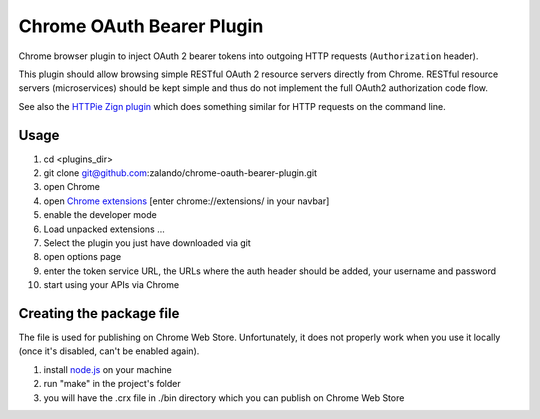 ==========================
Chrome OAuth Bearer Plugin
==========================

Chrome browser plugin to inject OAuth 2 bearer tokens into outgoing HTTP requests (``Authorization`` header).

This plugin should allow browsing simple RESTful OAuth 2 resource servers directly from Chrome.
RESTful resource servers (microservices) should be kept simple and thus do not implement the full OAuth2 authorization code flow.

See also the `HTTPie Zign plugin`_ which does something similar for HTTP requests on the command line.

Usage
=====

1. cd <plugins_dir>
2. git clone git@github.com:zalando/chrome-oauth-bearer-plugin.git
3. open Chrome
4. open `Chrome extensions`_ [enter chrome://extensions/ in your navbar]
5. enable the developer mode
6. Load unpacked extensions ...
7. Select the plugin you just have downloaded via git
8. open options page
9. enter the token service URL, the URLs where the auth header should be added, your username and password
10. start using your APIs via Chrome

Creating the package file
=========================
The file is used for publishing on Chrome Web Store. Unfortunately, it does not properly work when you use it locally (once it's disabled, can't be enabled again).

1. install `node.js`_ on your machine
2. run "make" in the project's folder
3. you will have the .crx file in ./bin directory which you can publish on Chrome Web Store

.. _HTTPie Zign plugin: https://pypi.python.org/pypi/httpie-zign
.. _Chrome extensions: chrome://extensions/
.. _node.js: https://nodejs.org/

